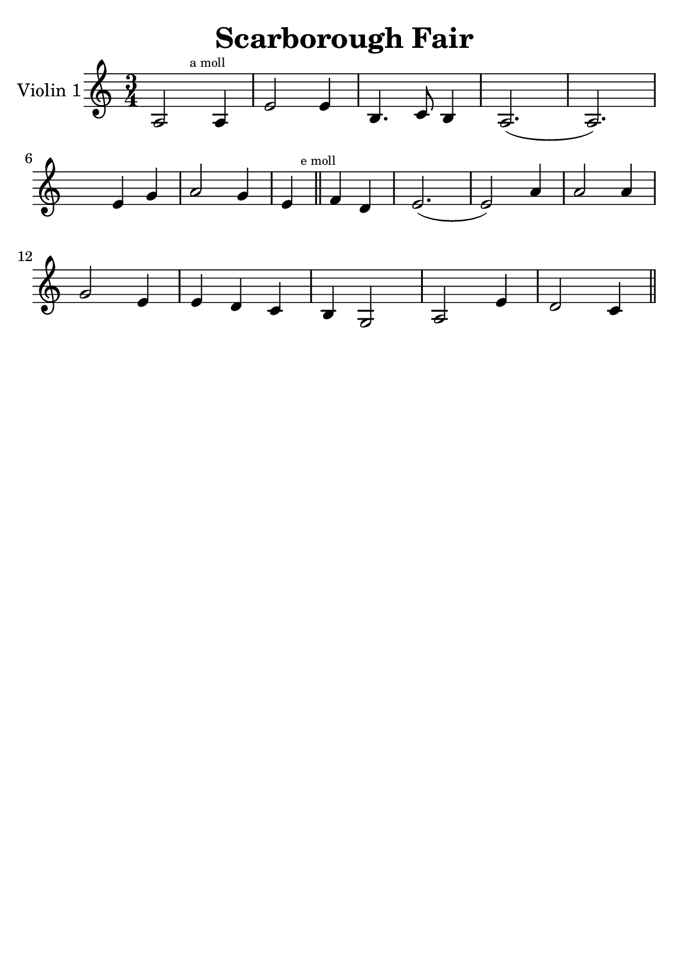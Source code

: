 \version "2.18.2"


\header {
    title = "Scarborough Fair"
    subsubtitle = ""
    tagline = ""
    % tagline = \markup {
    %     Engraved at
    %     \simple #(strftime "%Y-%m-%d" (localtime (current-time)))
    %     with \with-url #"http://lilypond.org/"
    %     \line { LilyPond \simple #(lilypond-version) (http://lilypond.org/) }
    % }
}

\paper {
    fonts = #
    (make-pango-font-tree
     "Century Schoolbook L"
     "Century Schoolbook L"
     "Century Schoolbook L"
     (/ (* staff-height pt) 2.5))

    #(set-paper-size "a5")
}

\score {
    \new StaffGroup \relative a' \repeat volta 1 {
        \set Staff.instrumentName = #"Violin 1"
        % \override Glissando.style = #'trill
        \time 3/4
        \numericTimeSignature
        \override MultiMeasureRest.expand-limit = #2
        \override MultiMeasureRest.staff-position = #2
        \omit Accidental  % omit natural marks (Auflösungszeichen) - alternativ: b8 -> bes8

        a,2 \mark \markup { \teeny "a moll" } a4 |
        e'2 e4 |
        b4. c8 b4 |
        a2.( a2.) |
        \break

        \skip4 e'4  g4 |
        a2 g4 |

        e4 \mark \markup { \teeny "e moll" }  \bar "||" f d |
        e2.( e2) a4 |
        a2 a4 |
        \break

        g2 e4 |
        e d c |
        b g2 |
        a2 e'4 |
        d2 c4 |

        \break




        \bar "||"

    }
}